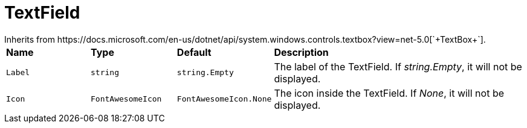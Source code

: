 = TextField
Inherits from https://docs.microsoft.com/en-us/dotnet/api/system.windows.controls.textbox?view=net-5.0[`+TextBox+`].

[cols="1,1,1,3"]
|===
|*Name*
|*Type*
|*Default*
|*Description*

|`+Label+`
|`+string+`
|`+string.Empty+`
|The label of the TextField. If _string.Empty_, it will not be displayed.

|`+Icon+`
|`+FontAwesomeIcon+`
|`+FontAwesomeIcon.None+`
|The icon inside the TextField. If _None_, it will not be displayed.
|===